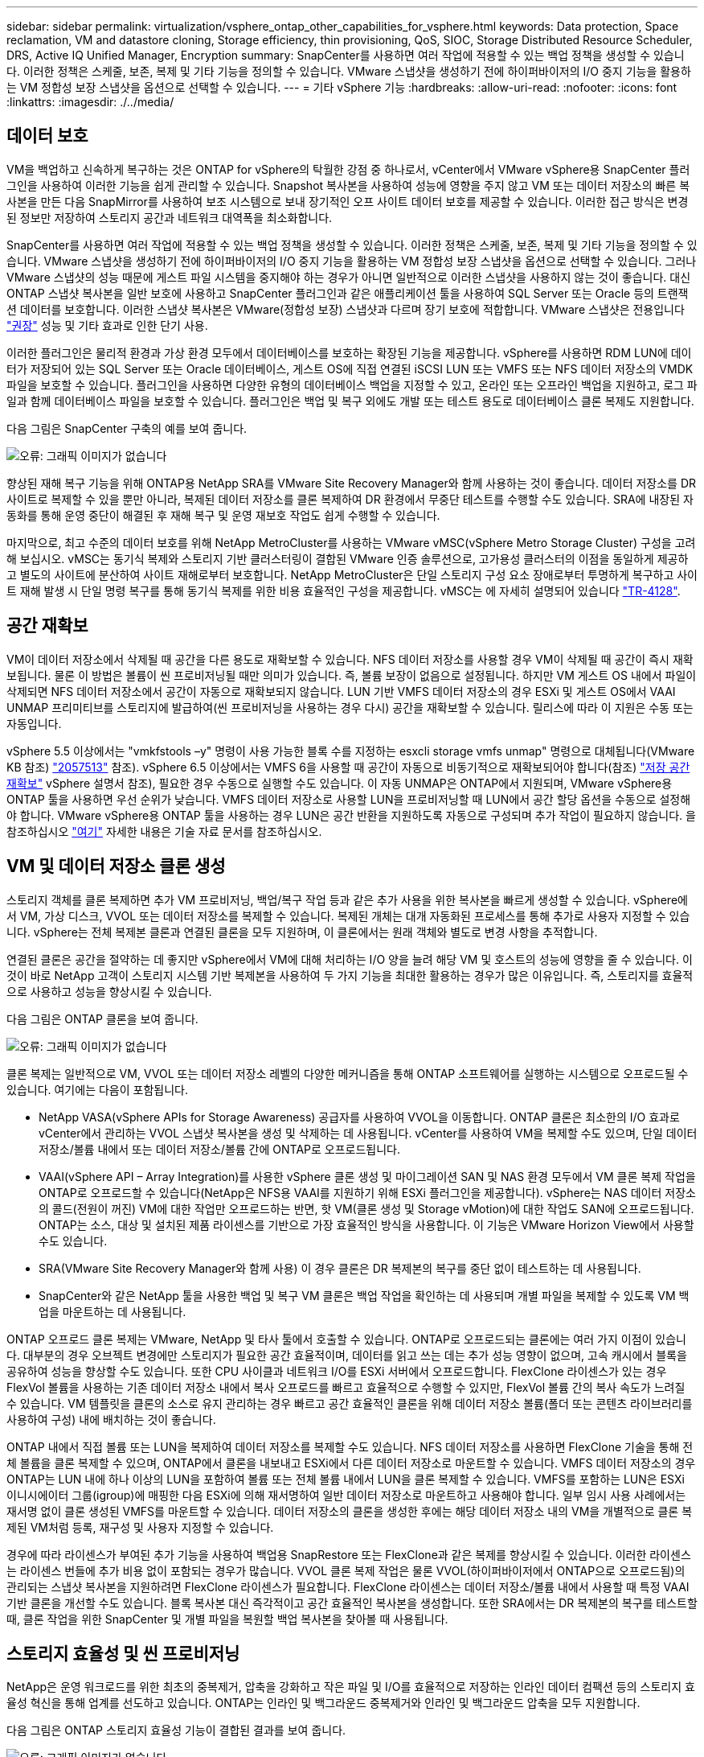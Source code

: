 ---
sidebar: sidebar 
permalink: virtualization/vsphere_ontap_other_capabilities_for_vsphere.html 
keywords: Data protection, Space reclamation, VM and datastore cloning, Storage efficiency, thin provisioning, QoS, SIOC, Storage Distributed Resource Scheduler, DRS, Active IQ Unified Manager, Encryption 
summary: SnapCenter를 사용하면 여러 작업에 적용할 수 있는 백업 정책을 생성할 수 있습니다. 이러한 정책은 스케줄, 보존, 복제 및 기타 기능을 정의할 수 있습니다. VMware 스냅샷을 생성하기 전에 하이퍼바이저의 I/O 중지 기능을 활용하는 VM 정합성 보장 스냅샷을 옵션으로 선택할 수 있습니다. 
---
= 기타 vSphere 기능
:hardbreaks:
:allow-uri-read: 
:nofooter: 
:icons: font
:linkattrs: 
:imagesdir: ./../media/




== 데이터 보호

VM을 백업하고 신속하게 복구하는 것은 ONTAP for vSphere의 탁월한 강점 중 하나로서, vCenter에서 VMware vSphere용 SnapCenter 플러그인을 사용하여 이러한 기능을 쉽게 관리할 수 있습니다. Snapshot 복사본을 사용하여 성능에 영향을 주지 않고 VM 또는 데이터 저장소의 빠른 복사본을 만든 다음 SnapMirror를 사용하여 보조 시스템으로 보내 장기적인 오프 사이트 데이터 보호를 제공할 수 있습니다. 이러한 접근 방식은 변경된 정보만 저장하여 스토리지 공간과 네트워크 대역폭을 최소화합니다.

SnapCenter를 사용하면 여러 작업에 적용할 수 있는 백업 정책을 생성할 수 있습니다. 이러한 정책은 스케줄, 보존, 복제 및 기타 기능을 정의할 수 있습니다. VMware 스냅샷을 생성하기 전에 하이퍼바이저의 I/O 중지 기능을 활용하는 VM 정합성 보장 스냅샷을 옵션으로 선택할 수 있습니다. 그러나 VMware 스냅샷의 성능 때문에 게스트 파일 시스템을 중지해야 하는 경우가 아니면 일반적으로 이러한 스냅샷을 사용하지 않는 것이 좋습니다. 대신 ONTAP 스냅샷 복사본을 일반 보호에 사용하고 SnapCenter 플러그인과 같은 애플리케이션 툴을 사용하여 SQL Server 또는 Oracle 등의 트랜잭션 데이터를 보호합니다. 이러한 스냅샷 복사본은 VMware(정합성 보장) 스냅샷과 다르며 장기 보호에 적합합니다. VMware 스냅샷은 전용입니다 http://pubs.vmware.com/vsphere-65/index.jsp?topic=%2Fcom.vmware.vsphere.vm_admin.doc%2FGUID-53F65726-A23B-4CF0-A7D5-48E584B88613.html["권장"^] 성능 및 기타 효과로 인한 단기 사용.

이러한 플러그인은 물리적 환경과 가상 환경 모두에서 데이터베이스를 보호하는 확장된 기능을 제공합니다. vSphere를 사용하면 RDM LUN에 데이터가 저장되어 있는 SQL Server 또는 Oracle 데이터베이스, 게스트 OS에 직접 연결된 iSCSI LUN 또는 VMFS 또는 NFS 데이터 저장소의 VMDK 파일을 보호할 수 있습니다. 플러그인을 사용하면 다양한 유형의 데이터베이스 백업을 지정할 수 있고, 온라인 또는 오프라인 백업을 지원하고, 로그 파일과 함께 데이터베이스 파일을 보호할 수 있습니다. 플러그인은 백업 및 복구 외에도 개발 또는 테스트 용도로 데이터베이스 클론 복제도 지원합니다.

다음 그림은 SnapCenter 구축의 예를 보여 줍니다.

image:vsphere_ontap_image4.png["오류: 그래픽 이미지가 없습니다"]

향상된 재해 복구 기능을 위해 ONTAP용 NetApp SRA를 VMware Site Recovery Manager와 함께 사용하는 것이 좋습니다. 데이터 저장소를 DR 사이트로 복제할 수 있을 뿐만 아니라, 복제된 데이터 저장소를 클론 복제하여 DR 환경에서 무중단 테스트를 수행할 수도 있습니다. SRA에 내장된 자동화를 통해 운영 중단이 해결된 후 재해 복구 및 운영 재보호 작업도 쉽게 수행할 수 있습니다.

마지막으로, 최고 수준의 데이터 보호를 위해 NetApp MetroCluster를 사용하는 VMware vMSC(vSphere Metro Storage Cluster) 구성을 고려해 보십시오. vMSC는 동기식 복제와 스토리지 기반 클러스터링이 결합된 VMware 인증 솔루션으로, 고가용성 클러스터의 이점을 동일하게 제공하고 별도의 사이트에 분산하여 사이트 재해로부터 보호합니다. NetApp MetroCluster은 단일 스토리지 구성 요소 장애로부터 투명하게 복구하고 사이트 재해 발생 시 단일 명령 복구를 통해 동기식 복제를 위한 비용 효율적인 구성을 제공합니다. vMSC는 에 자세히 설명되어 있습니다 http://www.netapp.com/us/media/tr-4128.pdf["TR-4128"^].



== 공간 재확보

VM이 데이터 저장소에서 삭제될 때 공간을 다른 용도로 재확보할 수 있습니다. NFS 데이터 저장소를 사용할 경우 VM이 삭제될 때 공간이 즉시 재확보됩니다. 물론 이 방법은 볼륨이 씬 프로비저닝될 때만 의미가 있습니다. 즉, 볼륨 보장이 없음으로 설정됩니다. 하지만 VM 게스트 OS 내에서 파일이 삭제되면 NFS 데이터 저장소에서 공간이 자동으로 재확보되지 않습니다. LUN 기반 VMFS 데이터 저장소의 경우 ESXi 및 게스트 OS에서 VAAI UNMAP 프리미티브를 스토리지에 발급하여(씬 프로비저닝을 사용하는 경우 다시) 공간을 재확보할 수 있습니다. 릴리스에 따라 이 지원은 수동 또는 자동입니다.

vSphere 5.5 이상에서는 "vmkfstools –y" 명령이 사용 가능한 블록 수를 지정하는 esxcli storage vmfs unmap" 명령으로 대체됩니다(VMware KB 참조) https://kb.vmware.com/s/article/2057513["2057513"^] 참조). vSphere 6.5 이상에서는 VMFS 6을 사용할 때 공간이 자동으로 비동기적으로 재확보되어야 합니다(참조) https://docs.vmware.com/en/VMware-vSphere/6.5/com.vmware.vsphere.storage.doc/GUID-B40D1420-26FD-4318-8A72-FA29C9A395C2.html["저장 공간 재확보"^] vSphere 설명서 참조), 필요한 경우 수동으로 실행할 수도 있습니다. 이 자동 UNMAP은 ONTAP에서 지원되며, VMware vSphere용 ONTAP 툴을 사용하면 우선 순위가 낮습니다. VMFS 데이터 저장소로 사용할 LUN을 프로비저닝할 때 LUN에서 공간 할당 옵션을 수동으로 설정해야 합니다. VMware vSphere용 ONTAP 툴을 사용하는 경우 LUN은 공간 반환을 지원하도록 자동으로 구성되며 추가 작업이 필요하지 않습니다. 을 참조하십시오 https://kb.netapp.com/Advice_and_Troubleshooting/Data_Storage_Software/VSC_and_VASA_Provider/Devices_backing_volume_do_not_support_UNMAP["여기"^] 자세한 내용은 기술 자료 문서를 참조하십시오.



== VM 및 데이터 저장소 클론 생성

스토리지 객체를 클론 복제하면 추가 VM 프로비저닝, 백업/복구 작업 등과 같은 추가 사용을 위한 복사본을 빠르게 생성할 수 있습니다. vSphere에서 VM, 가상 디스크, VVOL 또는 데이터 저장소를 복제할 수 있습니다. 복제된 개체는 대개 자동화된 프로세스를 통해 추가로 사용자 지정할 수 있습니다. vSphere는 전체 복제본 클론과 연결된 클론을 모두 지원하며, 이 클론에서는 원래 객체와 별도로 변경 사항을 추적합니다.

연결된 클론은 공간을 절약하는 데 좋지만 vSphere에서 VM에 대해 처리하는 I/O 양을 늘려 해당 VM 및 호스트의 성능에 영향을 줄 수 있습니다. 이것이 바로 NetApp 고객이 스토리지 시스템 기반 복제본을 사용하여 두 가지 기능을 최대한 활용하는 경우가 많은 이유입니다. 즉, 스토리지를 효율적으로 사용하고 성능을 향상시킬 수 있습니다.

다음 그림은 ONTAP 클론을 보여 줍니다.

image:vsphere_ontap_image5.png["오류: 그래픽 이미지가 없습니다"]

클론 복제는 일반적으로 VM, VVOL 또는 데이터 저장소 레벨의 다양한 메커니즘을 통해 ONTAP 소프트웨어를 실행하는 시스템으로 오프로드될 수 있습니다. 여기에는 다음이 포함됩니다.

* NetApp VASA(vSphere APIs for Storage Awareness) 공급자를 사용하여 VVOL을 이동합니다. ONTAP 클론은 최소한의 I/O 효과로 vCenter에서 관리하는 VVOL 스냅샷 복사본을 생성 및 삭제하는 데 사용됩니다. vCenter를 사용하여 VM을 복제할 수도 있으며, 단일 데이터 저장소/볼륨 내에서 또는 데이터 저장소/볼륨 간에 ONTAP로 오프로드됩니다.
* VAAI(vSphere API – Array Integration)를 사용한 vSphere 클론 생성 및 마이그레이션 SAN 및 NAS 환경 모두에서 VM 클론 복제 작업을 ONTAP로 오프로드할 수 있습니다(NetApp은 NFS용 VAAI를 지원하기 위해 ESXi 플러그인을 제공합니다). vSphere는 NAS 데이터 저장소의 콜드(전원이 꺼진) VM에 대한 작업만 오프로드하는 반면, 핫 VM(클론 생성 및 Storage vMotion)에 대한 작업도 SAN에 오프로드됩니다. ONTAP는 소스, 대상 및 설치된 제품 라이센스를 기반으로 가장 효율적인 방식을 사용합니다. 이 기능은 VMware Horizon View에서 사용할 수도 있습니다.
* SRA(VMware Site Recovery Manager와 함께 사용) 이 경우 클론은 DR 복제본의 복구를 중단 없이 테스트하는 데 사용됩니다.
* SnapCenter와 같은 NetApp 툴을 사용한 백업 및 복구 VM 클론은 백업 작업을 확인하는 데 사용되며 개별 파일을 복제할 수 있도록 VM 백업을 마운트하는 데 사용됩니다.


ONTAP 오프로드 클론 복제는 VMware, NetApp 및 타사 툴에서 호출할 수 있습니다. ONTAP로 오프로드되는 클론에는 여러 가지 이점이 있습니다. 대부분의 경우 오브젝트 변경에만 스토리지가 필요한 공간 효율적이며, 데이터를 읽고 쓰는 데는 추가 성능 영향이 없으며, 고속 캐시에서 블록을 공유하여 성능을 향상할 수도 있습니다. 또한 CPU 사이클과 네트워크 I/O를 ESXi 서버에서 오프로드합니다. FlexClone 라이센스가 있는 경우 FlexVol 볼륨을 사용하는 기존 데이터 저장소 내에서 복사 오프로드를 빠르고 효율적으로 수행할 수 있지만, FlexVol 볼륨 간의 복사 속도가 느려질 수 있습니다. VM 템플릿을 클론의 소스로 유지 관리하는 경우 빠르고 공간 효율적인 클론을 위해 데이터 저장소 볼륨(폴더 또는 콘텐츠 라이브러리를 사용하여 구성) 내에 배치하는 것이 좋습니다.

ONTAP 내에서 직접 볼륨 또는 LUN을 복제하여 데이터 저장소를 복제할 수도 있습니다. NFS 데이터 저장소를 사용하면 FlexClone 기술을 통해 전체 볼륨을 클론 복제할 수 있으며, ONTAP에서 클론을 내보내고 ESXi에서 다른 데이터 저장소로 마운트할 수 있습니다. VMFS 데이터 저장소의 경우 ONTAP는 LUN 내에 하나 이상의 LUN을 포함하여 볼륨 또는 전체 볼륨 내에서 LUN을 클론 복제할 수 있습니다. VMFS를 포함하는 LUN은 ESXi 이니시에이터 그룹(igroup)에 매핑한 다음 ESXi에 의해 재서명하여 일반 데이터 저장소로 마운트하고 사용해야 합니다. 일부 임시 사용 사례에서는 재서명 없이 클론 생성된 VMFS를 마운트할 수 있습니다. 데이터 저장소의 클론을 생성한 후에는 해당 데이터 저장소 내의 VM을 개별적으로 클론 복제된 VM처럼 등록, 재구성 및 사용자 지정할 수 있습니다.

경우에 따라 라이센스가 부여된 추가 기능을 사용하여 백업용 SnapRestore 또는 FlexClone과 같은 복제를 향상시킬 수 있습니다. 이러한 라이센스는 라이센스 번들에 추가 비용 없이 포함되는 경우가 많습니다. VVOL 클론 복제 작업은 물론 VVOL(하이퍼바이저에서 ONTAP으로 오프로드됨)의 관리되는 스냅샷 복사본을 지원하려면 FlexClone 라이센스가 필요합니다. FlexClone 라이센스는 데이터 저장소/볼륨 내에서 사용할 때 특정 VAAI 기반 클론을 개선할 수도 있습니다. 블록 복사본 대신 즉각적이고 공간 효율적인 복사본을 생성합니다. 또한 SRA에서는 DR 복제본의 복구를 테스트할 때, 클론 작업을 위한 SnapCenter 및 개별 파일을 복원할 백업 복사본을 찾아볼 때 사용됩니다.



== 스토리지 효율성 및 씬 프로비저닝

NetApp은 운영 워크로드를 위한 최초의 중복제거, 압축을 강화하고 작은 파일 및 I/O를 효율적으로 저장하는 인라인 데이터 컴팩션 등의 스토리지 효율성 혁신을 통해 업계를 선도하고 있습니다. ONTAP는 인라인 및 백그라운드 중복제거와 인라인 및 백그라운드 압축을 모두 지원합니다.

다음 그림은 ONTAP 스토리지 효율성 기능이 결합된 결과를 보여 줍니다.

image:vsphere_ontap_image6.jpeg["오류: 그래픽 이미지가 없습니다"]

vSphere 환경에서 ONTAP 스토리지 효율성을 사용하는 방법은 다음과 같습니다.

* 데이터 중복 제거 절감 효과는 데이터의 공통성을 기반으로 합니다. ONTAP 9.1 이전 버전에서는 데이터 중복제거가 볼륨 레벨에서 작동되지만 ONTAP 9.2 이상의 애그리게이트 중복제거 기능을 사용하면 AFF 시스템의 애그리게이트에서 모든 볼륨에서 데이터가 중복 제거됩니다. 더 이상 단일 데이터 저장소 내에서 유사한 운영 체제 및 유사한 애플리케이션을 그룹화하지 않아도 절감 효과를 극대화할 수 있습니다.
* 블록 환경에서 중복 제거의 이점을 실현하려면 LUN을 씬 프로비저닝해야 합니다. LUN이 여전히 VM 관리자가 프로비저닝된 용량을 차지하는 것으로 보이더라도 중복 제거 절약 효과가 다른 요구에 사용될 볼륨으로 반환됩니다. 씬 프로비저닝된 FlexVol 볼륨에 이러한 LUN을 구축하는 것이 좋습니다. VMware vSphere용 ONTAP 툴은 LUN보다 볼륨 크기를 약 5% 더 크게 조정합니다.
* NFS FlexVol 볼륨에는 씬 프로비저닝도 권장(및 기본값)되어 있습니다. NFS 환경에서는 씬 프로비저닝된 볼륨을 사용하는 스토리지 및 VM 관리자 모두가 중복제거 절약 효과를 즉시 확인할 수 있습니다.
* 씬 프로비저닝은 VM에도 적용되며, NetApp은 일반적으로 일반 파일 대신 씬 프로비저닝된 VMDK를 권장합니다. 씬 프로비저닝을 사용할 때는 ONTAP vSphere, ONTAP 또는 기타 사용 가능한 툴을 사용하여 사용 가능한 공간을 모니터링하여 공간 부족 문제를 방지해야 합니다.
* ONTAP 시스템에서 씬 프로비저닝을 사용할 경우 성능 저하가 발생하지 않습니다. 데이터는 사용 가능한 공간에 작성되므로 쓰기 성능과 읽기 성능이 극대화됩니다. 이러한 사실에도 불구하고 Microsoft 장애 조치 클러스터링 또는 기타 지연 시간이 짧은 애플리케이션과 같은 일부 제품은 보장되거나 고정 프로비저닝이 필요할 수 있으며, 지원 문제를 피하기 위해 이러한 요구사항을 따르는 것이 좋습니다.
* 중복 제거를 최대한 절약하기 위해서는 하드 디스크 기반 시스템에서 백그라운드 중복제거를 예약하거나 AFF 시스템에서 자동 백그라운드 중복제거를 사용하는 것이 좋습니다. 그러나 예약된 프로세스는 실행 시 시스템 리소스를 사용하므로 주말과 같이 사용량이 적은 시간에 일정을 계획하거나 자주 실행하여 변경된 데이터 처리 양을 줄이는 것이 좋습니다. AFF 시스템에서 자동 백그라운드 중복 제거를 수행하면 전경 작업에 미치는 영향이 훨씬 적습니다. 백그라운드 압축(하드 디스크 기반 시스템의 경우)도 리소스를 사용하므로 성능 요구사항이 제한적인 2차 워크로드에만 고려해야 합니다.
* NetApp AFF 시스템은 주로 인라인 스토리지 효율성 기능을 사용합니다. 7-Mode Transition Tool, SnapMirror 또는 Volume Move와 같은 블록 복제를 사용하는 NetApp 툴을 사용하여 데이터를 해당 데이터 위치로 이동할 경우, 압축 및 컴팩션 스캐너를 실행하여 효율성 절약 효과를 극대화하는 것이 좋습니다. 이 NetApp Support를 검토하십시오 https://kb.netapp.com/Advice_and_Troubleshooting/Data_Storage_Software/ONTAP_OS/How_to_maximize_storage_efficiency_post_AFF_ONTAP_9.x_migration["KB 문서를 참조하십시오"^] 를 참조하십시오.
* 스냅샷 복사본은 압축 또는 중복제거에 의해 줄어들 수 있는 블록을 잠글 수 있습니다. 예약된 백그라운드 효율성 또는 일회성 스캐너를 사용할 때는 다음 스냅샷 복사본을 생성하기 전에 이러한 작업이 실행되고 완료되었는지 확인하십시오. 스냅샷 복사본 및 보존을 검토하여 백그라운드 또는 스캐너 작업을 실행하기 전에 필요한 스냅샷 복사본만 보존하는지 확인합니다.


다음 표에는 여러 유형의 ONTAP 스토리지에서 가상화된 워크로드를 위한 스토리지 효율성 지침이 나와 있습니다.

[cols="10,30,30,30"]
|===
| 워크로드 3+| 스토리지 효율성 지침 


|  | AFF | Flash Pool을 참조하십시오 | 하드 디스크 드라이브 


| VDI 및 SVI  a| 
운영 워크로드 및 보조 워크로드에는 다음 사용:

* 적응형 인라인 압축
* 인라인 중복제거
* 백그라운드 중복제거
* 인라인 데이터 컴팩션

 a| 
운영 워크로드 및 보조 워크로드에는 다음 사용:

* 적응형 인라인 압축
* 인라인 중복제거
* 백그라운드 중복제거
* 인라인 데이터 컴팩션

 a| 
운영 워크로드에는 다음 사용:

* 백그라운드 중복제거


보조 워크로드에는 다음 사용:

* 적응형 인라인 압축
* 적응형 백그라운드 압축
* 인라인 중복제거
* 백그라운드 중복제거
* 인라인 데이터 컴팩션


|===


== 서비스 품질(QoS)

ONTAP 소프트웨어를 실행하는 시스템에서는 ONTAP 스토리지 QoS 기능을 사용하여 파일, LUN, 볼륨 또는 전체 SVM과 같은 다양한 스토리지 개체에 대해 Mbps 또는 IOPS 단위로 처리량을 제한할 수 있습니다.

처리량 제한은 다른 워크로드에 영향을 주지 않도록 구축하기 전에 알 수 없거나 워크로드를 테스트하는 데 유용합니다. 이러한 워크로드는 식별된 후 대규모 워크로드를 제한하는 데 사용할 수도 있습니다. ONTAP 9.2의 SAN 오브젝트 및 ONTAP 9.3의 NAS 오브젝트에 대해 일관된 성능을 제공하기 위해 IOPS를 기반으로 하는 최소 서비스 레벨도 지원됩니다.

NFS 데이터 저장소를 사용하면 QoS 정책을 전체 FlexVol 볼륨 또는 해당 볼륨 내의 개별 VMDK 파일에 적용할 수 있습니다. ONTAP LUN을 사용하는 VMFS 데이터 저장소의 경우 FlexVol가 VMFS 파일 시스템을 인식하지 못하기 때문에 QoS 정책을 LUN 또는 개별 LUN을 포함하는 ONTAP 볼륨에 적용할 수 있지만 개별 VMDK 파일은 적용할 수 없습니다. VVOL을 사용할 경우 스토리지 용량 프로파일 및 VM 스토리지 정책을 사용하여 개별 VM에 최소 및/또는 최대 QoS를 설정할 수 있습니다.

개체에 대한 QoS 최대 처리량 제한은 Mbps 및/또는 IOPS로 설정할 수 있습니다. 둘 다 사용되는 경우 첫 번째 제한에 도달한 값은 ONTAP에 의해 적용됩니다. 워크로드에는 여러 개체가 포함될 수 있으며 QoS 정책을 하나 이상의 워크로드에 적용할 수 있습니다. 정책이 여러 워크로드에 적용될 경우 워크로드는 정책의 총 한도를 공유합니다. 중첩된 개체는 지원되지 않습니다(예: 볼륨 내의 파일은 각각 고유한 정책을 가질 수 없음). QoS 최소값을 IOPS에서만 설정할 수 있습니다.

현재 ONTAP QoS 정책을 관리하고 객체에 적용하는 데 사용할 수 있는 툴은 다음과 같습니다.

* ONTAP CLI를 참조하십시오
* ONTAP 시스템 관리자
* OnCommand Workflow Automation
* Active IQ Unified Manager
* ONTAP를 위한 NetApp PowerShell Toolkit
* VMware vSphere VASA Provider용 ONTAP 툴


NFS에서 VMDK에 QoS 정책을 할당하려면 다음 지침을 따르십시오.

* 이 정책은 vmname.vmdk(가상 디스크 설명자 파일) 또는 vmname.vmx(VM 설명자 파일)가 아닌 실제 가상 디스크 이미지가 포함된 vmname-flat.vmdk에 적용해야 합니다.
* 가상 스왑 파일("vmname.vswp")과 같은 다른 VM 파일에는 정책을 적용하지 마십시오.
* vSphere 웹 클라이언트를 사용하여 파일 경로(데이터 저장소 > 파일)를 찾을 때는 "-flat.vmdk" 및 "의 정보가 결합된다는 점에 유의하십시오. VMDK를 표시하고 이름이 인 파일을 하나만 표시합니다. VMDK로, 그러나 -flat.vmdk의 크기입니다. 파일 이름에 -flat를 추가하여 올바른 경로를 가져옵니다.


VMFS 및 RDM을 포함하여 LUN에 QoS 정책을 할당하려면 ONTAP vSphere용 ONTAP 툴 홈 페이지의 스토리지 시스템 메뉴에서 SVM(SVM으로 표시됨), LUN 경로 및 일련 번호를 확인할 수 있습니다. 스토리지 시스템(SVM)을 선택한 다음 관련 오브젝트 > SAN을 선택합니다. ONTAP 툴 중 하나를 사용하여 QoS를 지정할 때 이 접근 방식을 사용합니다.

VMware vSphere 또는 Virtual Storage Console 7.1 이상을 위한 ONTAP 툴을 VVOL 기반 VM에 최대 및 최소 QoS를 손쉽게 할당할 수 있습니다. VVol 컨테이너의 저장소 용량 프로필을 생성할 때 성능 기능에서 최대 및/또는 최소 IOPS 값을 지정한 다음 VM의 저장소 정책으로 이 SCP를 참조합니다. VM을 생성하거나 기존 VM에 정책을 적용할 때 이 정책을 사용합니다.

FlexGroup 데이터 저장소는 VMware vSphere 9.8 이상용 ONTAP 툴을 사용할 때 향상된 QoS 기능을 제공합니다. 데이터 저장소 또는 특정 VM의 모든 VM에 대해 QoS를 쉽게 설정할 수 있습니다. 자세한 내용은 이 보고서의 FlexGroup 섹션을 참조하십시오.



=== ONTAP QoS 및 VMware SIOC

ONTAP QoS 및 VMware vSphere 스토리지 I/O 제어(SIOC)는 vSphere 및 스토리지 관리자가 ONTAP 소프트웨어를 실행하는 시스템에서 호스팅되는 vSphere VM의 성능을 관리하는 데 함께 사용할 수 있는 보완 기술입니다. 다음 표에 나와 있는 것처럼 각 툴마다 고유한 강점이 있습니다. VMware vCenter와 ONTAP의 범위가 서로 다르기 때문에 한 시스템에서 일부 객체를 보고 관리할 수 있으며 다른 객체는 볼 수 없습니다.

|===
| 속성 | ONTAP QoS를 참조하십시오 | VMware SIOC 


| 활성화 시 | 정책이 항상 활성화되어 있습니다 | 경합이 있을 때 활성(데이터 저장소 지연 시간이 임계값을 초과함) 


| 단위 유형 | IOPS, MBps | IOPS, 공유 


| vCenter 또는 애플리케이션 범위 | 다양한 vCenter 환경, 기타 하이퍼바이저 및 애플리케이션 | 단일 vCenter Server 


| VM에서 QoS를 설정하시겠습니까? | VMDK는 NFS에만 해당합니다 | NFS 또는 VMFS의 VMDK입니다 


| LUN(RDM)에 QoS를 설정하시겠습니까? | 예 | 아니요 


| LUN(VMFS)에서 QoS를 설정하시겠습니까? | 예 | 아니요 


| 볼륨에 QoS를 설정하시겠습니까(NFS 데이터 저장소)? | 예 | 아니요 


| SVM(테넌트)에서 QoS를 설정하시겠습니까? | 예 | 아니요 


| 정책 기반 방식 | 예. 정책의 모든 워크로드에서 공유하거나 정책의 각 워크로드에 전체적으로 적용할 수 있습니다. | 예, vSphere 6.5 이상에서 가능합니다. 


| 라이센스가 필요합니다 | ONTAP에 포함되어 있습니다 | 엔터프라이즈급 플러스 
|===


== VMware 스토리지 분산 리소스 스케줄러입니다

VMware SDRS(Storage Distributed Resource Scheduler)는 현재 입출력 지연 시간 및 공간 사용량을 기반으로 스토리지에 VM을 배치하는 vSphere 기능입니다. 그런 다음 데이터 저장소 클러스터(Pod라고도 함)의 데이터 저장소 간에 VM 또는 VMDK를 중단 없이 이동하여 VM 또는 VMDK를 데이터 저장소 클러스터에 배치할 최상의 데이터 저장소를 선택합니다. 데이터 저장소 클러스터는 vSphere 관리자의 관점에서 단일 소비 단위로 집계되는 유사한 데이터 저장소의 모음입니다.

SDRS를 VMware vSphere용 NetApp ONTAP 툴과 함께 사용하는 경우 먼저 플러그인을 사용하여 데이터 저장소를 생성한 다음 vCenter를 사용하여 데이터 저장소 클러스터를 생성한 다음 여기에 데이터 저장소를 추가해야 합니다. 데이터 저장소 클러스터가 생성된 후 세부 정보 페이지의 프로비저닝 마법사에서 추가 데이터 저장소를 데이터 저장소 클러스터에 직접 추가할 수 있습니다.

SDRS에 대한 기타 ONTAP 모범 사례는 다음과 같습니다.

* 클러스터의 모든 데이터 저장소는 동일한 유형의 스토리지(예: SAS, SATA 또는 SSD)를 사용하고 모든 VMFS 또는 NFS 데이터 저장소이며 복제 및 보호 설정이 동일해야 합니다.
* 기본(수동) 모드에서 SDRS 사용을 고려하십시오. 이 접근 방식을 통해 권장 사항을 검토하고 적용 여부를 결정할 수 있습니다. VMDK 마이그레이션의 영향을 숙지하십시오.
+
** SDRS에서 VMDK를 데이터 저장소 간에 이동할 경우 ONTAP 클론 생성 또는 중복 제거를 통한 공간 절약이 손실됩니다. 중복제거를 재실행하여 이러한 절약 효과를 다시 실현할 수 있습니다.
** SDRS에서 VMDK를 이동한 후에는 공간이 이동한 VM에 의해 잠기기 때문에 소스 데이터 저장소에서 스냅샷 복사본을 다시 생성하는 것이 좋습니다.
** 동일한 애그리게이트에서 데이터 저장소 간에 VMDK를 이동하는 것은 효과가 거의 없으며 SDRS는 애그리게이트를 공유할 수 있는 다른 워크로드를 파악할 수 없습니다.






=== 스토리지 정책 기반 관리 및 VVOL

VASA(VMware vSphere APIs for Storage Awareness)를 사용하면 스토리지 관리자가 잘 정의된 기능을 사용하여 데이터 저장소를 쉽게 구성할 수 있으며 VM 관리자는 필요할 때마다 상호 작용하지 않고도 데이터 저장소를 사용하여 VM을 프로비저닝할 수 있습니다. 이 접근 방식을 통해 가상화 스토리지 운영을 간소화하고 많은 사소한 작업을 피할 수 있는 방법을 살펴보시기 바랍니다.

VASA 이전에는 VM 관리자가 VM 스토리지 정책을 정의할 수 있었지만 대개 문서 또는 명명 규칙을 사용하여 스토리지 관리자와 협력하여 적절한 데이터 저장소를 식별해야 했습니다. 스토리지 관리자는 VASA를 통해 성능, 계층화, 암호화, 복제를 비롯한 다양한 스토리지 기능을 정의할 수 있습니다. 볼륨 또는 볼륨 세트에 대한 기능 세트를 SCP(Storage Capability Profile)라고 합니다.

SCP는 VM 데이터 VVol에 대한 최소 및/또는 최대 QoS를 지원합니다. 최소 QoS는 AFF 시스템에서만 지원됩니다. VMware vSphere용 ONTAP 툴에는 ONTAP 시스템에서 VVOL을 위한 VM 레벨의 세분화된 성능과 논리적 용량을 보여주는 대시보드가 포함되어 있습니다.

다음 그림은 VMware vSphere 9.8 VVol 대시보드를 위한 ONTAP 툴을 보여 줍니다.

image:vsphere_ontap_image7.png["오류: 그래픽 이미지가 없습니다"]

스토리지 용량 프로필을 정의한 후에는 요구 사항을 식별하는 스토리지 정책을 사용하여 VM을 프로비저닝하는 데 사용할 수 있습니다. VM 스토리지 정책과 데이터 저장소 스토리지 용량 프로파일 간의 매핑을 통해 vCenter에서 선택할 수 있는 호환 데이터 저장소 목록을 표시할 수 있습니다. 이러한 방식을 스토리지 정책 기반 관리라고 합니다.

VASA는 스토리지를 쿼리하고 스토리지 기능 집합을 vCenter에 반환하는 기술을 제공합니다. VASA 공급업체 공급자는 스토리지 시스템 API 및 구성 요소 및 vCenter에서 인식할 수 있는 VMware API 간의 변환을 제공합니다. NetApp의 VASA Provider for ONTAP은 VMware vSphere 어플라이언스 VM을 위한 ONTAP 툴의 일부로 제공되며, vCenter 플러그인을 통해 VVOL 데이터 저장소를 프로비저닝하고 관리할 수 있을 뿐만 아니라 스토리지 기능 프로필(SCP)을 정의할 수 있습니다.

ONTAP는 VMFS 및 NFS VVOL 데이터 저장소를 모두 지원합니다. SAN 데이터 저장소와 VVOL을 함께 사용하면 VM 수준 정밀도와 같은 NFS의 몇 가지 이점이 있습니다. 다음은 고려해야 할 몇 가지 모범 사례이며 에서 추가 정보를 찾을 수 있습니다 http://www.netapp.com/us/media/tr-4400.pdf["TR-4400"^]:

* VVOL 데이터 저장소는 여러 클러스터 노드의 여러 FlexVol 볼륨으로 구성될 수 있습니다. 가장 간단한 방법은 볼륨에 기능이 다른 경우에도 단일 데이터 저장소를 사용하는 것입니다. SPBM은 호환 볼륨이 VM에 사용되는지 확인합니다. 하지만 모든 볼륨은 단일 ONTAP SVM에 속하고 단일 프로토콜을 사용하여 액세스해야 합니다. 각 프로토콜당 하나의 LIF로 충분합니다. 스토리지 기능이 릴리즈별로 다를 수 있으므로 단일 VVOL 데이터 저장소 내에서 여러 ONTAP 릴리즈를 사용하는 것은 피하십시오.
* VMware vSphere용 ONTAP 툴을 사용하여 VVOL 데이터 저장소를 만들고 관리합니다. 데이터 저장소와 해당 프로필을 관리하는 것 외에도 필요한 경우 데이터 저장소에 액세스하기 위한 프로토콜 엔드포인트가 자동으로 생성됩니다. LUN을 사용하는 경우 LUN PES는 LUN ID 300 이상을 사용하여 매핑됩니다. ESXi 호스트 고급 시스템 설정 Disk.MaxLUN이 300보다 높은 LUN ID 번호를 허용하는지 확인합니다(기본값은 1,024). vCenter에서 ESXi 호스트를 선택한 다음 구성 탭을 선택하고 고급 시스템 설정 목록에서 Disk.MaxLUN을 찾아 이 단계를 수행합니다.
* VMware vSphere를 위한 VASA Provider, vCenter Server(어플라이언스 또는 Windows 기반) 또는 ONTAP 툴을 VVOL 데이터 저장소에 설치하거나 마이그레이션하지 마십시오. 상호 의존하기 때문에 정전이 발생하거나 기타 데이터 센터가 중단될 경우 이를 관리할 수 없습니다.
* VASA Provider VM을 정기적으로 백업합니다. VASA Provider가 포함된 기존 데이터 저장소의 시간별 스냅샷 복사본을 최소한 생성합니다. VASA Provider 보호 및 복구에 대한 자세한 내용은 다음을 참조하십시오 https://kb.netapp.com/Advice_and_Troubleshooting/Data_Storage_Software/Virtual_Storage_Console_for_VMware_vSphere/Virtual_volumes%3A_Protecting_and_Recovering_the_NetApp_VASA_Provider["KB 문서를 참조하십시오"^].


다음 그림은 VVol 구성 요소를 보여줍니다.

image:vsphere_ontap_image8.png["오류: 그래픽 이미지가 없습니다"]



== 클라우드 마이그레이션 및 백업

ONTAP의 또 다른 강점은 하이브리드 클라우드를 광범위하게 지원하여 사내 프라이빗 클라우드의 시스템을 퍼블릭 클라우드 기능과 병합하는 것입니다. 다음은 vSphere와 함께 사용할 수 있는 몇 가지 NetApp 클라우드 솔루션입니다.

* * Cloud Volumes. * NetApp Cloud Volumes Service for AWS 또는 GCP 및 Azure NetApp Files for ANF는 주요 퍼블릭 클라우드 환경에서 고성능 멀티 프로토콜 관리 스토리지 서비스를 제공합니다. VMware Cloud VM 게스트가 직접 사용할 수 있습니다.
* * Cloud Volumes ONTAP. * NetApp Cloud Volumes ONTAP 데이터 관리 소프트웨어는 선택한 클라우드에서 데이터에 제어, 보호, 유연성 및 효율성을 제공합니다. Cloud Volumes ONTAP는 NetApp ONTAP 스토리지 소프트웨어를 기반으로 하는 클라우드 네이티브 데이터 관리 소프트웨어입니다. Cloud Manager와 함께 사용하면 사내 ONTAP 시스템과 함께 Cloud Volumes ONTAP 인스턴스를 구축하고 관리할 수 있습니다. 고급 NAS 및 iSCSI SAN 기능과 함께 스냅샷 복사본 및 SnapMirror 복제를 포함한 통합 데이터 관리를 활용하십시오.
* * 클라우드 서비스. * Cloud Backup Service 또는 SnapMirror 클라우드를 사용하여 퍼블릭 클라우드 스토리지를 사용하는 사내 시스템의 데이터를 보호합니다. Cloud Sync를 사용하면 NAS, 오브젝트 저장소 및 Cloud Volumes Service 스토리지에서 데이터를 마이그레이션하고 동기화 상태를 유지할 수 있습니다.
* * FabricPool. * FabricPool는 ONTAP 데이터를 빠르고 쉽게 계층화할 수 있도록 지원합니다. 스냅샷 복사본의 콜드 블록은 퍼블릭 클라우드 또는 프라이빗 StorageGRID 오브젝트 저장소의 오브젝트 저장소로 마이그레이션할 수 있으며, ONTAP 데이터에 다시 액세스할 때 자동으로 호출됩니다. 또는 SnapVault에서 이미 관리하는 데이터를 보호하기 위해 개체 계층을 세 번째 수준으로 사용할 수도 있습니다. 이 접근 방식을 통해 다음을 수행할 수 있습니다 https://www.linkedin.com/pulse/rethink-vmware-backup-again-keith-aasen/["VM의 스냅샷 복사본을 더 많이 저장합니다"^] 주요 및/또는 보조 ONTAP 스토리지 시스템
* * ONTAP Select. * NetApp 소프트웨어 정의 스토리지를 사용하여 프라이빗 클라우드를 인터넷으로 원격 시설 및 사무소로 확장할 수 있습니다. ONTAP Select를 사용하여 블록 및 파일 서비스와 엔터프라이즈 데이터 센터에서 사용하는 vSphere 데이터 관리 기능을 지원할 수 있습니다.


VM 기반 애플리케이션을 설계할 때는 미래의 클라우드 이동성을 고려해 보십시오. 예를 들어, 애플리케이션과 데이터 파일을 함께 배치하는 대신 데이터에 대해 별도의 LUN 또는 NFS 내보내기를 사용합니다. 따라서 VM 및 데이터를 클라우드 서비스로 별도로 마이그레이션할 수 있습니다.



== vSphere 데이터 암호화

오늘날, 암호화를 통해 유휴 데이터를 보호해야 하는 요구가 증가하고 있습니다. 처음에는 재무 및 의료 정보에 집중했지만 파일, 데이터베이스 또는 기타 데이터 유형에 저장된 모든 정보를 보호하는 데 관심이 높아지고 있습니다.

ONTAP 소프트웨어를 실행하는 시스템을 사용하면 유휴 데이터를 쉽게 보호할 수 있습니다. NetApp 스토리지 암호화(NSE)는 ONTAP가 포함된 자체 암호화 디스크 드라이브를 사용하여 SAN 및 NAS 데이터를 보호합니다. NetApp은 또한 디스크 드라이브에서 볼륨을 암호화하는 단순한 소프트웨어 기반 접근 방식으로 NetApp 볼륨 암호화 및 NetApp 애그리게이트 Encryption도 제공합니다. 이 소프트웨어 암호화는 특수 디스크 드라이브 또는 외부 키 관리자가 필요하지 않으며 ONTAP 고객이 추가 비용 없이 사용할 수 있습니다. 클라이언트 또는 애플리케이션을 중단하지 않고 업그레이드하거나 사용할 수 있으며 온보드 키 관리자를 포함하여 FIPS 140-2 레벨 1 표준에 따라 검증을 받았습니다.

VMware vSphere에서 실행되는 가상화된 애플리케이션의 데이터를 보호하기 위한 몇 가지 접근 방식이 있습니다. 한 가지 방법은 게스트 OS 수준에서 VM 내부의 소프트웨어로 데이터를 보호하는 것입니다. vSphere 6.5와 같은 최신 하이퍼바이저는 VM 수준에서 암호화를 지원하는 또 다른 대안으로, 그러나 NetApp 소프트웨어 암호화는 간단하고 쉬우며 다음과 같은 이점을 제공합니다.

* * 가상 서버 CPU에 영향을 미치지 않습니다. * 일부 가상 서버 환경에서는 애플리케이션에 사용할 수 있는 모든 CPU 사이클이 필요하지만 하이퍼바이저 레벨 암호화를 위해서는 최대 5배의 CPU 리소스가 필요하다는 결과가 있습니다. 암호화 소프트웨어가 암호화 작업 부하를 오프로드하기 위해 인텔의 AES-NI 명령 집합을 지원하는 경우에도(NetApp 소프트웨어 암호화처럼) 이전 서버와 호환되지 않는 새로운 CPU의 요구 사항으로 인해 이 접근 방식이 실현 불가능할 수 있습니다.
* * 온보드 키 관리자가 포함되어 있습니다. * NetApp 소프트웨어 암호화는 추가 비용 없이 온보드 키 관리자를 포함하므로 구입 및 사용이 복잡한 고가용성 키 관리 서버 없이 쉽게 시작할 수 있습니다.
* * 스토리지 효율성에 영향을 미치지 않습니다. * 데이터 중복 제거 및 압축과 같은 스토리지 효율성 기술이 현재 널리 사용되고 있으며 플래시 디스크 미디어를 비용 효율적으로 사용하는 데 핵심적인 역할을 합니다. 그러나 암호화된 데이터는 일반적으로 중복제거되거나 압축할 수 없습니다. NetApp 하드웨어 및 스토리지 암호화는 다른 접근법과는 달리 낮은 수준에서 작동하며 업계 최고의 NetApp 스토리지 효율성 기능을 충분히 활용할 수 있도록 합니다.
* * 데이터스토어의 세분화된 암호화. * NetApp Volume Encryption을 사용하면 각 볼륨에 고유한 AES 256비트 키를 사용할 수 있습니다. 변경해야 하는 경우 단일 명령을 사용하여 변경할 수 있습니다. 이 접근 방식은 테넌트가 여러 개이거나 서로 다른 부서 또는 애플리케이션에 대해 독립적인 암호화를 증명해야 하는 경우에 유용합니다. 이 암호화는 개별 VM을 관리하는 것보다 훨씬 쉬운 데이터 저장소 수준에서 관리됩니다.


소프트웨어 암호화를 쉽게 시작할 수 있습니다. 라이센스를 설치한 후 암호를 지정하여 온보드 키 관리자를 구성한 다음 새 볼륨을 생성하거나 스토리지 측 볼륨 이동을 수행하여 암호화를 설정합니다. NetApp은 향후 VMware 툴 릴리즈에서 암호화 기능에 대한 통합 지원을 추가하기 위해 노력하고 있습니다.



== Active IQ Unified Manager

Active IQ Unified Manager는 가상 인프라의 VM에 대한 가시성을 제공하고 가상 환경에서 스토리지 및 성능 문제를 모니터링하고 문제를 해결할 수 있도록 지원합니다.

ONTAP 기반의 일반적인 가상 인프라 구축에는 컴퓨팅, 네트워크 및 스토리지 계층 전체에 분산된 다양한 구성 요소가 있습니다. VM 애플리케이션의 성능 지연은 각 계층의 다양한 구성 요소에 의해 발생하는 지연 시간의 조합으로 인해 발생할 수 있습니다.

다음 스크린샷은 Active IQ Unified Manager 가상 머신 보기를 보여 줍니다.

image:vsphere_ontap_image9.png["오류: 그래픽 이미지가 없습니다"]

Unified Manager는 가상 환경의 기본 하위 시스템을 토폴로지 뷰에서 제공하므로 컴퓨팅 노드, 네트워크 또는 스토리지에서 지연 시간 문제가 발생했는지 여부를 확인할 수 있습니다. 또한 개선 단계를 수행하고 기본 문제를 해결하는 데 성능 지연이 발생하는 특정 개체를 중점적으로 보여 줍니다.

다음 스크린샷은 AIQUM 확장 토폴로지를 보여줍니다.

image:vsphere_ontap_image10.png["오류: 그래픽 이미지가 없습니다"]
